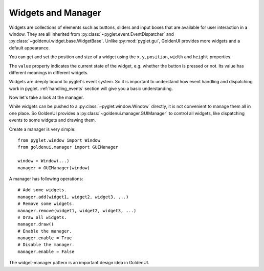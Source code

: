 Widgets and Manager
===================

Widgets are collections of elements such as buttons, sliders and input boxes that are available
for user interaction in a window. They are all inherited from
:py:class:`~pyglet.event.EventDispatcher` and :py:class:`~goldenui.widget.base.WidgetBase`. Unlike
:py:mod:`pyglet.gui`, GoldenUI provides more widgets and a default appearance.

You can get and set the position and size of a widget using the ``x``, ``y``, ``position``,
``width`` and ``height`` properties.

The ``value`` property indicates the current state of the widget, e.g. whether the button is
pressed or not. Its value has different meanings in different widgets.

Widgets are deeply bound to pyglet's event system. So it is important to understand how event
handling and dispatching work in pyglet. :ref:`handling_events` section will give you a basic
understanding.

Now let's take a look at the manager.

While widgets can be pushed to a :py:class:`~pyglet.window.Window` directly, it is not convenient
to manage them all in one place. So GoldenUI provides a :py:class:`~goldenui.manager.GUIManager` to
control all widgets, like dispatching events to some widgets and drawing them.

Create a manager is very simple::

    from pyglet.window import Window
    from goldenui.manager import GUIManager

    window = Window(...)
    manager = GUIManager(window)

A manager has following operations::

    # Add some widgets.
    manager.add(widget1, widget2, widget3, ...)
    # Remove some widgets.
    manager.remove(widget1, widget2, widget3, ...)
    # Draw all widgets.
    manager.draw()
    # Enable the manager.
    manager.enable = True
    # Disable the manager.
    manager.enable = False

The widget-manager pattern is an important design idea in GoldenUI.
